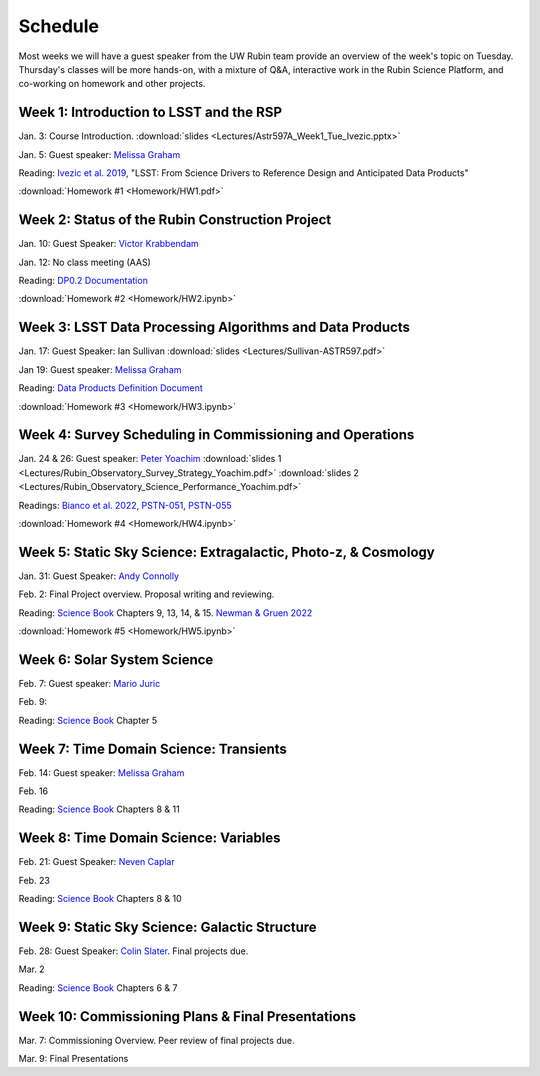 
********
Schedule
********

Most weeks we will have a guest speaker from the UW Rubin team provide an overview of the week's topic on Tuesday.
Thursday's classes will be more hands-on, with a mixture of Q&A, interactive work in the Rubin Science Platform, and co-working on homework and other projects.

Week 1: Introduction to LSST and the RSP
========================================
Jan. 3: Course Introduction.  :download:`slides <Lectures/Astr597A_Week1_Tue_Ivezic.pptx>`

Jan. 5: Guest speaker: `Melissa Graham <https://astro.washington.edu/people/melissa-l-graham>`_

Reading: `Ivezic et al. 2019 <https://ui.adsabs.harvard.edu/abs/2019ApJ...873..111I/abstract>`_, "LSST: From Science Drivers to Reference Design and Anticipated Data Products"

:download:`Homework #1 <Homework/HW1.pdf>`


Week 2: Status of the Rubin Construction Project
================================================
Jan. 10: Guest Speaker: `Victor Krabbendam <https://www.lsst.org/about/team/lsst-project-manager>`_

Jan. 12: No class meeting (AAS)

Reading: `DP0.2 Documentation <https://dp0-2.lsst.io/>`_

:download:`Homework #2 <Homework/HW2.ipynb>`

Week 3: LSST Data Processing Algorithms and Data Products
=========================================================
Jan. 17: Guest Speaker: Ian Sullivan :download:`slides <Lectures/Sullivan-ASTR597.pdf>`

Jan 19: Guest speaker: `Melissa Graham <https://astro.washington.edu/people/melissa-l-graham>`_

Reading: `Data Products Definition Document <http://ls.st/dpdd>`_

:download:`Homework #3 <Homework/HW3.ipynb>`

Week 4: Survey Scheduling in Commissioning and Operations
=========================================================
Jan. 24 & 26: Guest speaker: `Peter Yoachim <https://astro.washington.edu/people/peter-yoachim>`_ :download:`slides 1 <Lectures/Rubin_Observatory_Survey_Strategy_Yoachim.pdf>` :download:`slides 2 <Lectures/Rubin_Observatory_Science_Performance_Yoachim.pdf>`

Readings: `Bianco et al. 2022 <https://ui.adsabs.harvard.edu/abs/2022ApJS..258....1B/abstract>`_, `PSTN-051 <https://pstn-051.lsst.io/>`_, `PSTN-055 <https://pstn-055.lsst.io/>`_

:download:`Homework #4 <Homework/HW4.ipynb>`

Week 5: Static Sky Science: Extragalactic, Photo-z, & Cosmology 
===============================================================
Jan. 31: Guest Speaker: `Andy Connolly <https://faculty.washington.edu/ajc26/>`_

Feb. 2: Final Project overview. Proposal writing and reviewing.

Reading: `Science Book`_ Chapters 9, 13, 14, & 15.  `Newman & Gruen 2022 <https://ui.adsabs.harvard.edu/abs/2022ARA%26A..60..363N/abstract>`_

:download:`Homework #5 <Homework/HW5.ipynb>`

Week 6: Solar System Science
============================
Feb. 7: Guest speaker: `Mario Juric <http://research.majuric.org/public/>`_

Feb. 9:

Reading: `Science Book`_ Chapter 5

Week 7: Time Domain Science: Transients
=======================================
Feb. 14: Guest speaker: `Melissa Graham <https://astro.washington.edu/people/melissa-l-graham>`_

Feb. 16

Reading: `Science Book`_ Chapters 8 & 11

Week 8: Time Domain Science: Variables
======================================
Feb. 21: Guest Speaker: `Neven Caplar <http://www.ncaplar.com/>`_

Feb. 23

Reading: `Science Book`_ Chapters 8 & 10

Week 9: Static Sky Science: Galactic Structure
==============================================
Feb. 28: Guest Speaker: `Colin Slater <https://ctslater.github.io/>`_.  Final projects due.

Mar. 2

Reading: `Science Book`_ Chapters 6 & 7

Week 10: Commissioning Plans & Final Presentations
==================================================
Mar. 7: Commissioning Overview.  Peer review of final projects due.

Mar. 9: Final Presentations

.. _`Science Book`: https://www.lsst.org/scientists/scibook
